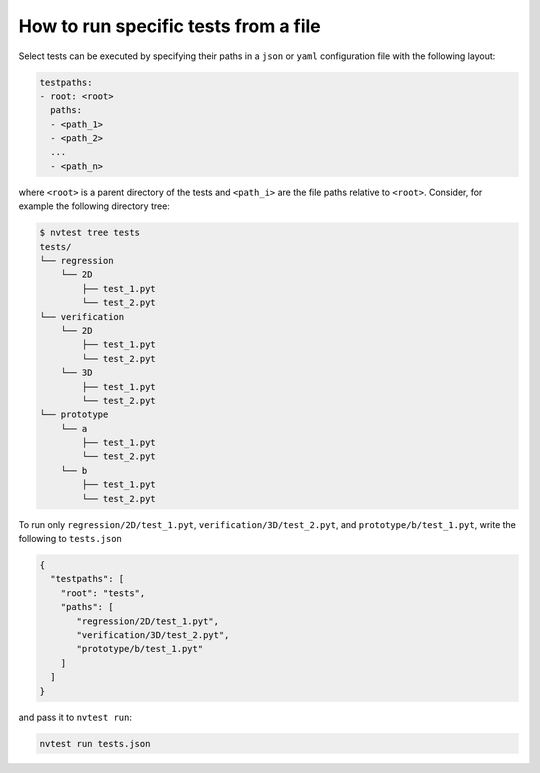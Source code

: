 .. _howto-run-file:

How to run specific tests from a file
=====================================

Select tests can be executed by specifying their paths in a ``json`` or ``yaml`` configuration file with the following layout:

.. code-block:: yaml

    testpaths:
    - root: <root>
      paths:
      - <path_1>
      - <path_2>
      ...
      - <path_n>

where ``<root>`` is a parent directory of the tests and ``<path_i>`` are the file paths relative to ``<root>``.  Consider, for example the following directory tree:

.. code-block:: console

   $ nvtest tree tests
   tests/
   └── regression
       └── 2D
           ├── test_1.pyt
           └── test_2.pyt
   └── verification
       └── 2D
           ├── test_1.pyt
           └── test_2.pyt
       └── 3D
           ├── test_1.pyt
           └── test_2.pyt
   └── prototype
       └── a
           ├── test_1.pyt
           └── test_2.pyt
       └── b
           ├── test_1.pyt
           └── test_2.pyt

To run only ``regression/2D/test_1.pyt``, ``verification/3D/test_2.pyt``, and ``prototype/b/test_1.pyt``, write the following to ``tests.json``

.. code-block:: json

   {
     "testpaths": [
       "root": "tests",
       "paths": [
          "regression/2D/test_1.pyt",
          "verification/3D/test_2.pyt",
          "prototype/b/test_1.pyt"
       ]
     ]
   }

and pass it to ``nvtest run``:

.. code-block:: console

    nvtest run tests.json
